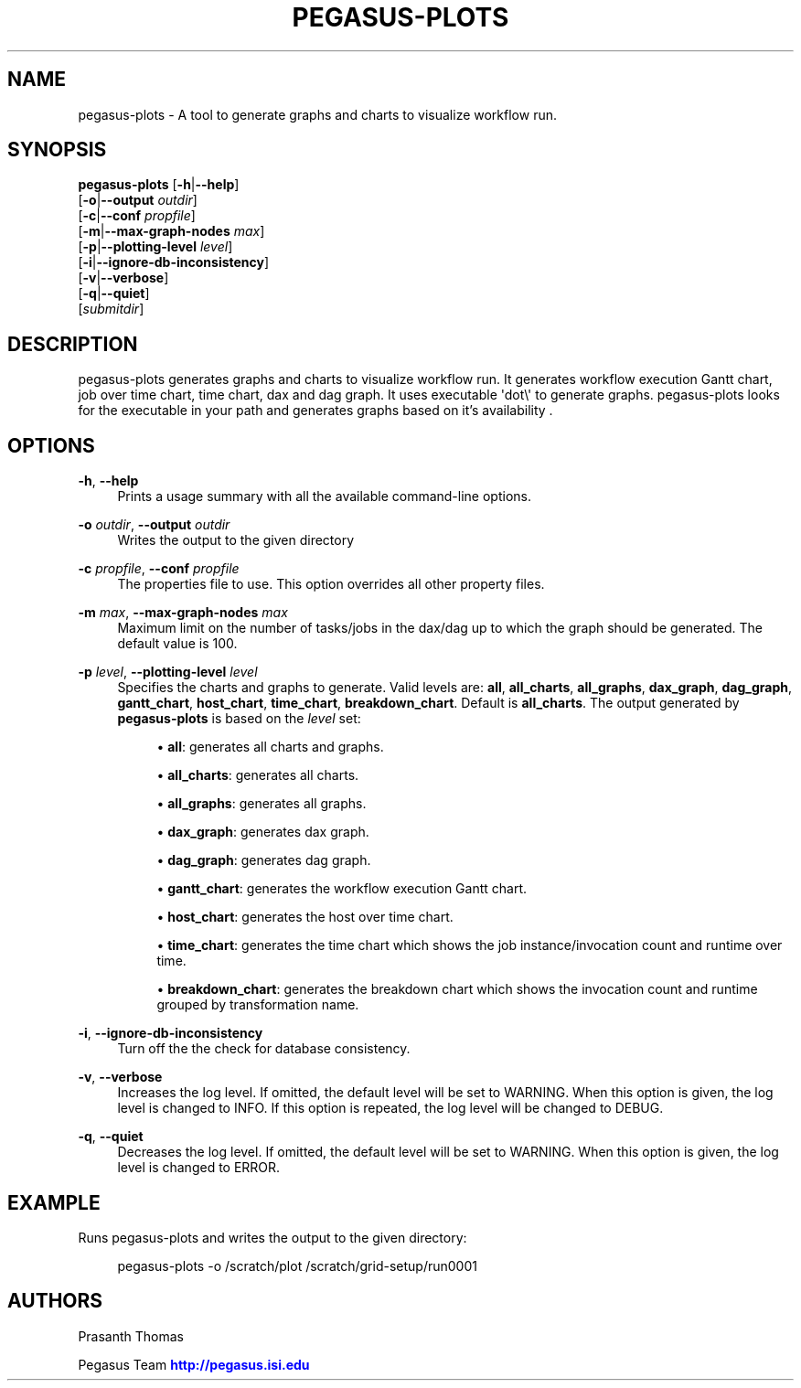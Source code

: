 '\" t
.\"     Title: pegasus-plots
.\"    Author: [see the "Authors" section]
.\" Generator: DocBook XSL Stylesheets v1.76.1 <http://docbook.sf.net/>
.\"      Date: 11/25/2013
.\"    Manual: \ \&
.\"    Source: \ \&
.\"  Language: English
.\"
.TH "PEGASUS\-PLOTS" "1" "11/25/2013" "\ \&" "\ \&"
.\" -----------------------------------------------------------------
.\" * Define some portability stuff
.\" -----------------------------------------------------------------
.\" ~~~~~~~~~~~~~~~~~~~~~~~~~~~~~~~~~~~~~~~~~~~~~~~~~~~~~~~~~~~~~~~~~
.\" http://bugs.debian.org/507673
.\" http://lists.gnu.org/archive/html/groff/2009-02/msg00013.html
.\" ~~~~~~~~~~~~~~~~~~~~~~~~~~~~~~~~~~~~~~~~~~~~~~~~~~~~~~~~~~~~~~~~~
.ie \n(.g .ds Aq \(aq
.el       .ds Aq '
.\" -----------------------------------------------------------------
.\" * set default formatting
.\" -----------------------------------------------------------------
.\" disable hyphenation
.nh
.\" disable justification (adjust text to left margin only)
.ad l
.\" -----------------------------------------------------------------
.\" * MAIN CONTENT STARTS HERE *
.\" -----------------------------------------------------------------
.SH "NAME"
pegasus-plots \- A tool to generate graphs and charts to visualize workflow run\&.
.SH "SYNOPSIS"
.sp
.nf
\fBpegasus\-plots\fR [\fB\-h\fR|\fB\-\-help\fR]
              [\fB\-o\fR|\fB\-\-output\fR \fIoutdir\fR]
              [\fB\-c\fR|\fB\-\-conf\fR \fIpropfile\fR]
              [\fB\-m\fR|\fB\-\-max\-graph\-nodes\fR \fImax\fR]
              [\fB\-p\fR|\fB\-\-plotting\-level\fR \fIlevel\fR]
              [\fB\-i\fR|\fB\-\-ignore\-db\-inconsistency\fR]
              [\fB\-v\fR|\fB\-\-verbose\fR]
              [\fB\-q\fR|\fB\-\-quiet\fR]
              [\fIsubmitdir\fR]
.fi
.SH "DESCRIPTION"
.sp
pegasus\-plots generates graphs and charts to visualize workflow run\&. It generates workflow execution Gantt chart, job over time chart, time chart, dax and dag graph\&. It uses executable \*(Aqdot\e\*(Aq to generate graphs\&. pegasus\-plots looks for the executable in your path and generates graphs based on it\(cqs availability \&.
.SH "OPTIONS"
.PP
\fB\-h\fR, \fB\-\-help\fR
.RS 4
Prints a usage summary with all the available command\-line options\&.
.RE
.PP
\fB\-o\fR \fIoutdir\fR, \fB\-\-output\fR \fIoutdir\fR
.RS 4
Writes the output to the given directory
.RE
.PP
\fB\-c\fR \fIpropfile\fR, \fB\-\-conf\fR \fIpropfile\fR
.RS 4
The properties file to use\&. This option overrides all other property files\&.
.RE
.PP
\fB\-m\fR \fImax\fR, \fB\-\-max\-graph\-nodes\fR \fImax\fR
.RS 4
Maximum limit on the number of tasks/jobs in the dax/dag up to which the graph should be generated\&. The default value is 100\&.
.RE
.PP
\fB\-p\fR \fIlevel\fR, \fB\-\-plotting\-level\fR \fIlevel\fR
.RS 4
Specifies the charts and graphs to generate\&. Valid levels are:
\fBall\fR,
\fBall_charts\fR,
\fBall_graphs\fR,
\fBdax_graph\fR,
\fBdag_graph\fR,
\fBgantt_chart\fR,
\fBhost_chart\fR,
\fBtime_chart\fR,
\fBbreakdown_chart\fR\&. Default is
\fBall_charts\fR\&. The output generated by
\fBpegasus\-plots\fR
is based on the
\fIlevel\fR
set:
.sp
.RS 4
.ie n \{\
\h'-04'\(bu\h'+03'\c
.\}
.el \{\
.sp -1
.IP \(bu 2.3
.\}

\fBall\fR: generates all charts and graphs\&.
.RE
.sp
.RS 4
.ie n \{\
\h'-04'\(bu\h'+03'\c
.\}
.el \{\
.sp -1
.IP \(bu 2.3
.\}

\fBall_charts\fR: generates all charts\&.
.RE
.sp
.RS 4
.ie n \{\
\h'-04'\(bu\h'+03'\c
.\}
.el \{\
.sp -1
.IP \(bu 2.3
.\}

\fBall_graphs\fR: generates all graphs\&.
.RE
.sp
.RS 4
.ie n \{\
\h'-04'\(bu\h'+03'\c
.\}
.el \{\
.sp -1
.IP \(bu 2.3
.\}

\fBdax_graph\fR: generates dax graph\&.
.RE
.sp
.RS 4
.ie n \{\
\h'-04'\(bu\h'+03'\c
.\}
.el \{\
.sp -1
.IP \(bu 2.3
.\}

\fBdag_graph\fR: generates dag graph\&.
.RE
.sp
.RS 4
.ie n \{\
\h'-04'\(bu\h'+03'\c
.\}
.el \{\
.sp -1
.IP \(bu 2.3
.\}

\fBgantt_chart\fR: generates the workflow execution Gantt chart\&.
.RE
.sp
.RS 4
.ie n \{\
\h'-04'\(bu\h'+03'\c
.\}
.el \{\
.sp -1
.IP \(bu 2.3
.\}

\fBhost_chart\fR: generates the host over time chart\&.
.RE
.sp
.RS 4
.ie n \{\
\h'-04'\(bu\h'+03'\c
.\}
.el \{\
.sp -1
.IP \(bu 2.3
.\}

\fBtime_chart\fR: generates the time chart which shows the job instance/invocation count and runtime over time\&.
.RE
.sp
.RS 4
.ie n \{\
\h'-04'\(bu\h'+03'\c
.\}
.el \{\
.sp -1
.IP \(bu 2.3
.\}

\fBbreakdown_chart\fR: generates the breakdown chart which shows the invocation count and runtime grouped by transformation name\&.
.RE
.RE
.PP
\fB\-i\fR, \fB\-\-ignore\-db\-inconsistency\fR
.RS 4
Turn off the the check for database consistency\&.
.RE
.PP
\fB\-v\fR, \fB\-\-verbose\fR
.RS 4
Increases the log level\&. If omitted, the default level will be set to WARNING\&. When this option is given, the log level is changed to INFO\&. If this option is repeated, the log level will be changed to DEBUG\&.
.RE
.PP
\fB\-q\fR, \fB\-\-quiet\fR
.RS 4
Decreases the log level\&. If omitted, the default level will be set to WARNING\&. When this option is given, the log level is changed to ERROR\&.
.RE
.SH "EXAMPLE"
.sp
Runs pegasus\-plots and writes the output to the given directory:
.sp
.if n \{\
.RS 4
.\}
.nf
pegasus\-plots  \-o /scratch/plot /scratch/grid\-setup/run0001
.fi
.if n \{\
.RE
.\}
.SH "AUTHORS"
.sp
Prasanth Thomas
.sp
Pegasus Team \m[blue]\fBhttp://pegasus\&.isi\&.edu\fR\m[]
